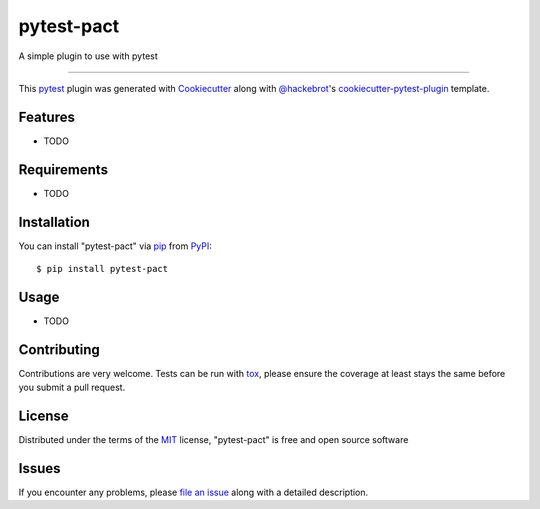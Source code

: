 ===========
pytest-pact
===========

.. image:: https://img.shields.io/pypi/v/pytest-pact.svg
    :target: https://pypi.org/project/pytest-pact
    :alt: PyPI version

.. image:: https://img.shields.io/pypi/pyversions/pytest-pact.svg
    :target: https://pypi.org/project/pytest-pact
    :alt: Python versions

.. image:: https://travis-ci.org/davegallant/pytest-pact.svg?branch=master
    :target: https://travis-ci.org/davegallant/pytest-pact
    :alt: See Build Status on Travis CI

.. image:: https://ci.appveyor.com/api/projects/status/github/davegallant/pytest-pact?branch=master
    :target: https://ci.appveyor.com/project/davegallant/pytest-pact/branch/master
    :alt: See Build Status on AppVeyor

A simple plugin to use with pytest

----

This `pytest`_ plugin was generated with `Cookiecutter`_ along with `@hackebrot`_'s `cookiecutter-pytest-plugin`_ template.


Features
--------

* TODO


Requirements
------------

* TODO


Installation
------------

You can install "pytest-pact" via `pip`_ from `PyPI`_::

    $ pip install pytest-pact


Usage
-----

* TODO

Contributing
------------
Contributions are very welcome. Tests can be run with `tox`_, please ensure
the coverage at least stays the same before you submit a pull request.

License
-------

Distributed under the terms of the `MIT`_ license, "pytest-pact" is free and open source software


Issues
------

If you encounter any problems, please `file an issue`_ along with a detailed description.

.. _`Cookiecutter`: https://github.com/audreyr/cookiecutter
.. _`@hackebrot`: https://github.com/hackebrot
.. _`MIT`: http://opensource.org/licenses/MIT
.. _`BSD-3`: http://opensource.org/licenses/BSD-3-Clause
.. _`GNU GPL v3.0`: http://www.gnu.org/licenses/gpl-3.0.txt
.. _`Apache Software License 2.0`: http://www.apache.org/licenses/LICENSE-2.0
.. _`cookiecutter-pytest-plugin`: https://github.com/pytest-dev/cookiecutter-pytest-plugin
.. _`file an issue`: https://github.com/davegallant/pytest-pact/issues
.. _`pytest`: https://github.com/pytest-dev/pytest
.. _`tox`: https://tox.readthedocs.io/en/latest/
.. _`pip`: https://pypi.org/project/pip/
.. _`PyPI`: https://pypi.org/project
